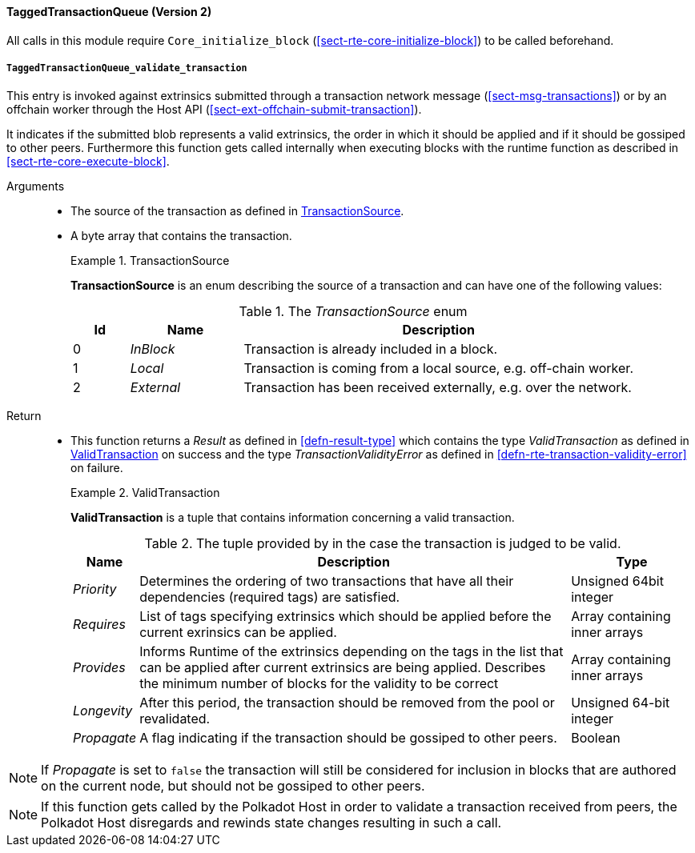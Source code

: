 [#sect-runtime-txqueue-module]
==== TaggedTransactionQueue (Version 2)

All calls in this module require `Core_initialize_block` (<<sect-rte-core-initialize-block>>) to be called beforehand.

[#sect-rte-validate-transaction]
===== `TaggedTransactionQueue_validate_transaction`

This entry is invoked against extrinsics submitted through a transaction network
message (<<sect-msg-transactions>>) or by an offchain worker through the Host API
(<<sect-ext-offchain-submit-transaction>>).

It indicates if the submitted blob represents a valid extrinsics, the
order in which it should be applied and if it should be gossiped to
other peers. Furthermore this function gets called internally when
executing blocks with the runtime function as described in <<sect-rte-core-execute-block>>.

Arguments::
* The source of the transaction as defined in <<defn-transaction-source>>.
* A byte array that contains the transaction.
+
.TransactionSource
[#defn-transaction-source]
====
*TransactionSource* is an enum describing the source of a transaction and can
have one of the following values:

.The _TransactionSource_ enum
[cols="<1,<2,<7",options="header",]
|===
|Id |Name |Description
|0 | _InBlock_ |Transaction is already included in a block.
|1 | _Local_ |Transaction is coming from a local source, e.g. off-chain worker.
|2 | _External_ |Transaction has been received externally, e.g. over the network.
|===
====

Return::
* This function returns a _Result_ as defined in <<defn-result-type>> which contains
the type _ValidTransaction_  as defined in <<defn-valid-transaction>> on success
and the type _TransactionValidityError_ as defined in
<<defn-rte-transaction-validity-error>> on failure.
+
.ValidTransaction
[#defn-valid-transaction]
====
*ValidTransaction* is a tuple that contains information concerning a valid transaction.

.The tuple provided by in the case the transaction is judged to be valid.
[cols="<1,<7,<2",options="header",]
|===
|*Name* |*Description* |*Type*

|_Priority_
|Determines the ordering of two transactions that have all their dependencies
(required tags) are satisfied.
|Unsigned 64bit integer

|_Requires_
|List of tags specifying extrinsics which should be applied before the current
exrinsics can be applied.
|Array containing inner arrays

|_Provides_
|Informs Runtime  of the extrinsics depending on the tags in the list that can be
applied after current extrinsics are being applied. Describes the minimum number
of blocks for the validity to be correct
|Array containing inner arrays

|_Longevity_
|After this period, the transaction should be removed from the pool or revalidated.
|Unsigned 64-bit integer

|_Propagate_
|A flag indicating if the transaction should be gossiped to other peers.
|Boolean
|===
====

NOTE: If _Propagate_ is set to `false` the transaction will still be considered for inclusion in blocks that are authored on the current node, but should not be gossiped to other peers.

NOTE: If this function gets called by the Polkadot Host in order to validate a transaction received from peers, the Polkadot Host disregards and rewinds state changes resulting in such a call.
